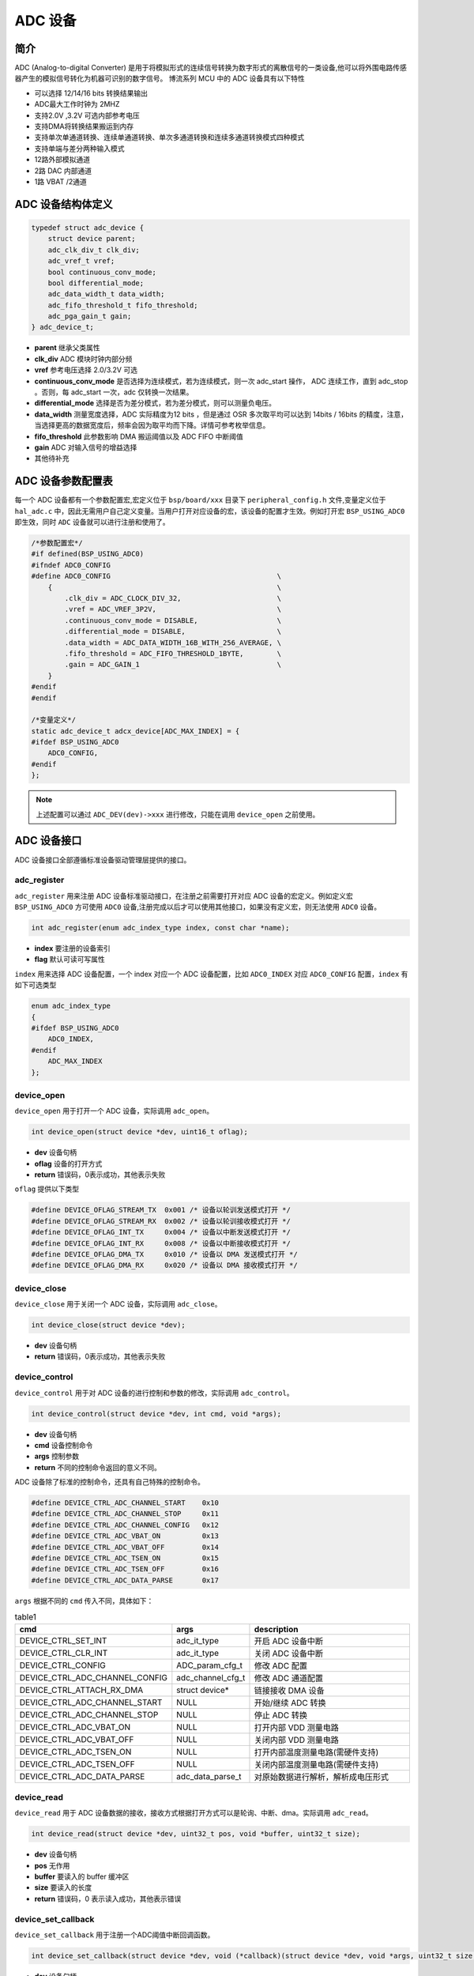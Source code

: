 ADC 设备
=========================

简介
------------------------
ADC (Analog-to-digital Converter) 是用于将模拟形式的连续信号转换为数字形式的离散信号的一类设备,他可以将外围电路传感器产生的模拟信号转化为机器可识别的数字信号。
博流系列 MCU 中的 ADC 设备具有以下特性

- 可以选择 12/14/16 bits 转换结果输出
- ADC最大工作时钟为 2MHZ
- 支持2.0V ,3.2V 可选内部参考电压
- 支持DMA将转换结果搬运到内存
- 支持单次单通道转换、连续单通道转换、单次多通道转换和连续多通道转换模式四种模式
- 支持单端与差分两种输入模式
- 12路外部模拟通道
- 2路 DAC 内部通道
- 1路 VBAT /2通道


ADC 设备结构体定义
------------------------
.. code-block:: C

    typedef struct adc_device {
        struct device parent;
        adc_clk_div_t clk_div;
        adc_vref_t vref;
        bool continuous_conv_mode;
        bool differential_mode;
        adc_data_width_t data_width;
        adc_fifo_threshold_t fifo_threshold;
        adc_pga_gain_t gain;
    } adc_device_t;

- **parent**                继承父类属性
- **clk_div**               ADC 模块时钟内部分频
- **vref**                  参考电压选择 2.0/3.2V 可选
- **continuous_conv_mode**  是否选择为连续模式，若为连续模式，则一次 adc_start 操作， ADC 连续工作，直到 adc_stop 。否则，每 adc_start 一次，adc 仅转换一次结果。
- **differential_mode**     选择是否为差分模式，若为差分模式，则可以测量负电压。
- **data_width**            测量宽度选择，ADC 实际精度为12 bits ，但是通过 OSR 多次取平均可以达到 14bits / 16bits 的精度，注意，当选择更高的数据宽度后，频率会因为取平均而下降。详情可参考枚举信息。
- **fifo_threshold**        此参数影响 DMA 搬运阈值以及 ADC FIFO 中断阈值
- **gain**                  ADC 对输入信号的增益选择
- 其他待补充

ADC 设备参数配置表
------------------------

每一个 ADC 设备都有一个参数配置宏,宏定义位于 ``bsp/board/xxx`` 目录下 ``peripheral_config.h`` 文件,变量定义位于 ``hal_adc.c`` 中，因此无需用户自己定义变量。当用户打开对应设备的宏，该设备的配置才生效。例如打开宏 ``BSP_USING_ADC0`` 即生效，同时 ``ADC`` 设备就可以进行注册和使用了。

.. code-block:: C

    /*参数配置宏*/
    #if defined(BSP_USING_ADC0)
    #ifndef ADC0_CONFIG
    #define ADC0_CONFIG                                        \
        {                                                      \
            .clk_div = ADC_CLOCK_DIV_32,                       \
            .vref = ADC_VREF_3P2V,                             \
            .continuous_conv_mode = DISABLE,                   \
            .differential_mode = DISABLE,                      \
            .data_width = ADC_DATA_WIDTH_16B_WITH_256_AVERAGE, \
            .fifo_threshold = ADC_FIFO_THRESHOLD_1BYTE,        \
            .gain = ADC_GAIN_1                                 \
        }
    #endif
    #endif

    /*变量定义*/
    static adc_device_t adcx_device[ADC_MAX_INDEX] = {
    #ifdef BSP_USING_ADC0
        ADC0_CONFIG,
    #endif
    };

.. note:: 上述配置可以通过 ``ADC_DEV(dev)->xxx`` 进行修改，只能在调用 ``device_open`` 之前使用。

ADC 设备接口
------------------------

ADC 设备接口全部遵循标准设备驱动管理层提供的接口。

**adc_register**
^^^^^^^^^^^^^^^^^^^^^^^^

``adc_register`` 用来注册 ADC 设备标准驱动接口，在注册之前需要打开对应 ADC 设备的宏定义。例如定义宏 ``BSP_USING_ADC0`` 方可使用 ``ADC0`` 设备,注册完成以后才可以使用其他接口，如果没有定义宏，则无法使用 ``ADC0`` 设备。

.. code-block:: C

    int adc_register(enum adc_index_type index, const char *name);

- **index** 要注册的设备索引
- **flag** 默认可读可写属性

``index`` 用来选择 ADC 设备配置，一个 index 对应一个 ADC 设备配置，比如 ``ADC0_INDEX`` 对应 ``ADC0_CONFIG`` 配置，``index`` 有如下可选类型

.. code-block:: C

    enum adc_index_type
    {
    #ifdef BSP_USING_ADC0
        ADC0_INDEX,
    #endif
        ADC_MAX_INDEX
    };

**device_open**
^^^^^^^^^^^^^^^^

``device_open`` 用于打开一个 ADC 设备，实际调用 ``adc_open``。

.. code-block:: C

    int device_open(struct device *dev, uint16_t oflag);

- **dev** 设备句柄
- **oflag** 设备的打开方式
- **return**    错误码，0表示成功，其他表示失败

``oflag`` 提供以下类型

.. code-block:: C

    #define DEVICE_OFLAG_STREAM_TX  0x001 /* 设备以轮训发送模式打开 */
    #define DEVICE_OFLAG_STREAM_RX  0x002 /* 设备以轮训接收模式打开 */
    #define DEVICE_OFLAG_INT_TX     0x004 /* 设备以中断发送模式打开 */
    #define DEVICE_OFLAG_INT_RX     0x008 /* 设备以中断接收模式打开 */
    #define DEVICE_OFLAG_DMA_TX     0x010 /* 设备以 DMA 发送模式打开 */
    #define DEVICE_OFLAG_DMA_RX     0x020 /* 设备以 DMA 接收模式打开 */

**device_close**
^^^^^^^^^^^^^^^^

``device_close`` 用于关闭一个 ADC 设备，实际调用 ``adc_close``。

.. code-block:: C

    int device_close(struct device *dev);

- **dev** 设备句柄
- **return**    错误码，0表示成功，其他表示失败

**device_control**
^^^^^^^^^^^^^^^^^^^

``device_control`` 用于对 ADC 设备的进行控制和参数的修改，实际调用 ``adc_control``。

.. code-block:: C

    int device_control(struct device *dev, int cmd, void *args);

- **dev** 设备句柄
- **cmd** 设备控制命令
- **args** 控制参数
- **return** 不同的控制命令返回的意义不同。

ADC 设备除了标准的控制命令，还具有自己特殊的控制命令。

.. code-block:: C

    #define DEVICE_CTRL_ADC_CHANNEL_START    0x10
    #define DEVICE_CTRL_ADC_CHANNEL_STOP     0x11
    #define DEVICE_CTRL_ADC_CHANNEL_CONFIG   0x12
    #define DEVICE_CTRL_ADC_VBAT_ON          0x13
    #define DEVICE_CTRL_ADC_VBAT_OFF         0x14
    #define DEVICE_CTRL_ADC_TSEN_ON          0x15
    #define DEVICE_CTRL_ADC_TSEN_OFF         0x16
    #define DEVICE_CTRL_ADC_DATA_PARSE       0x17

``args`` 根据不同的 ``cmd`` 传入不同，具体如下：

.. list-table:: table1
    :widths: 15 10 30
    :header-rows: 1

    * - cmd
      - args
      - description
    * - DEVICE_CTRL_SET_INT
      - adc_it_type
      - 开启 ADC 设备中断
    * - DEVICE_CTRL_CLR_INT
      - adc_it_type
      - 关闭 ADC 设备中断
    * - DEVICE_CTRL_CONFIG
      - ADC_param_cfg_t
      - 修改 ADC 配置
    * - DEVICE_CTRL_ADC_CHANNEL_CONFIG
      - adc_channel_cfg_t
      - 修改 ADC 通道配置
    * - DEVICE_CTRL_ATTACH_RX_DMA
      - struct device*
      - 链接接收 DMA 设备
    * - DEVICE_CTRL_ADC_CHANNEL_START
      - NULL
      - 开始/继续 ADC 转换
    * - DEVICE_CTRL_ADC_CHANNEL_STOP
      - NULL
      - 停止 ADC 转换
    * - DEVICE_CTRL_ADC_VBAT_ON
      - NULL
      - 打开内部 VDD 测量电路
    * - DEVICE_CTRL_ADC_VBAT_OFF
      - NULL
      - 关闭内部 VDD 测量电路
    * - DEVICE_CTRL_ADC_TSEN_ON
      - NULL
      - 打开内部温度测量电路(需硬件支持)
    * - DEVICE_CTRL_ADC_TSEN_OFF
      - NULL
      - 关闭内部温度测量电路(需硬件支持)
    * - DEVICE_CTRL_ADC_DATA_PARSE
      - adc_data_parse_t
      - 对原始数据进行解析，解析成电压形式

**device_read**
^^^^^^^^^^^^^^^^

``device_read`` 用于 ADC 设备数据的接收，接收方式根据打开方式可以是轮询、中断、dma。实际调用 ``adc_read``。

.. code-block:: C

    int device_read(struct device *dev, uint32_t pos, void *buffer, uint32_t size);

- **dev** 设备句柄
- **pos** 无作用
- **buffer** 要读入的 buffer 缓冲区
- **size** 要读入的长度
- **return** 错误码，0 表示读入成功，其他表示错误

**device_set_callback**
^^^^^^^^^^^^^^^^^^^^^^^^

``device_set_callback`` 用于注册一个ADC阈值中断回调函数。

.. code-block:: C

    int device_set_callback(struct device *dev, void (*callback)(struct device *dev, void *args, uint32_t size, uint32_t event));

- **dev** 设备句柄
- **callback** 要注册的中断回调函数

    - **dev** 设备句柄
    - **args** 接收发送缓冲区，数据类型为 uint8_t*
    - **size** 传输长度
    - **event** 中断事件类型

``event`` 类型如下

.. code-block:: C

    enum ADC_event_type
    {
        ADC_EVENT_FIFO_READY,
        ADC_EVENT_OVERRUN,
        ADC_EVENT_UNDERRUN,
    };